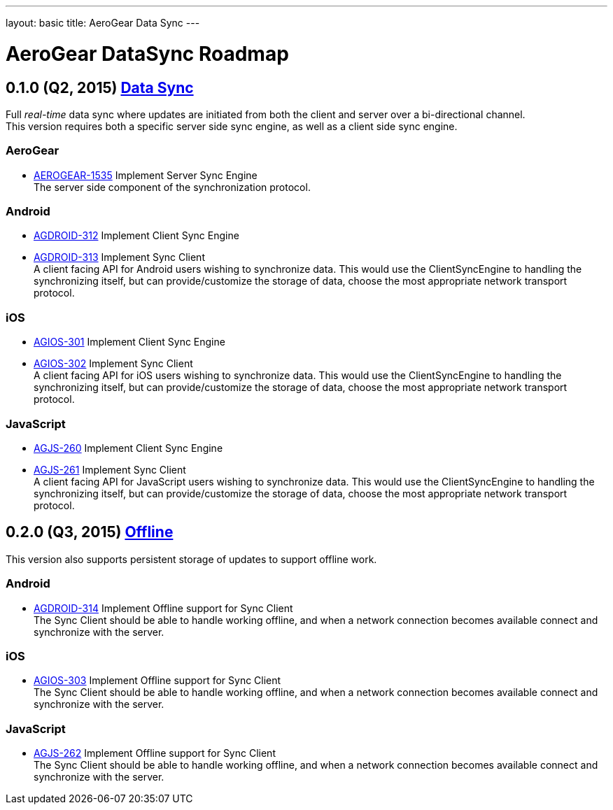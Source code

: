 ---
layout: basic
title: AeroGear Data Sync
---

AeroGear DataSync Roadmap
=========================
:Author: Daniel Bevenius

0.1.0 (Q2, 2015) link:https://issues.jboss.org/browse/AEROGEAR-1374[Data Sync]
------------------------------------------------------------------------------
Full _real-time_ data sync where updates are initiated from both the client and server over a bi-directional channel. + 
This version requires both a specific server side sync engine, as well as a client side sync engine. + 

AeroGear
~~~~~~~~
* link:https://issues.jboss.org/browse/AEROGEAR-1535[AEROGEAR-1535] Implement Server Sync Engine + 
The server side component of the synchronization protocol.

Android
~~~~~~~

* link:https://issues.jboss.org/browse/AGDROID-312[AGDROID-312] Implement Client Sync Engine + 

* link:https://issues.jboss.org/browse/AGDROID-313[AGDROID-313] Implement Sync Client + 
A client facing API for Android users wishing to synchronize data. This would use the ClientSyncEngine to
handling the synchronizing itself, but can provide/customize the storage of data, choose the most appropriate network transport
protocol.

iOS
~~~

* link:https://issues.jboss.org/browse/AGIOS-301[AGIOS-301] Implement Client Sync Engine + 

* link:https://issues.jboss.org/browse/AGIOS-302[AGIOS-302] Implement Sync Client + 
A client facing API for iOS users wishing to synchronize data. This would use the ClientSyncEngine to 
handling the synchronizing itself, but can provide/customize the storage of data, choose the most appropriate network transport
protocol.

JavaScript
~~~~~~~~~~

* link:https://issues.jboss.org/browse/AGJS-260[AGJS-260] Implement Client Sync Engine +

* link:https://issues.jboss.org/browse/AGJS-261[AGJS-261] Implement Sync Client + 
A client facing API for JavaScript users wishing to synchronize data. This would use the ClientSyncEngine to 
handling the synchronizing itself, but can provide/customize the storage of data, choose the most appropriate network transport
protocol.

0.2.0 (Q3, 2015) link:https://issues.jboss.org/browse/AEROGEAR-981[Offline]
---------------------------------------------------------------------------
This version also supports persistent storage of updates to support offline work. + 

Android
~~~~~~~

* link:https://issues.jboss.org/browse/AGDROID-314[AGDROID-314] Implement Offline support for Sync Client + 
The Sync Client should be able to handle working offline, and when a network connection becomes available connect
and synchronize with the server. 

iOS
~~~

* link:https://issues.jboss.org/browse/AGIOS-303[AGIOS-303] Implement Offline support for Sync Client + 
The Sync Client should be able to handle working offline, and when a network connection becomes available connect
and synchronize with the server. 

JavaScript
~~~~~~~~~~

* link:https://issues.jboss.org/browse/AGJS-262[AGJS-262] Implement Offline support for Sync Client + 
The Sync Client should be able to handle working offline, and when a network connection becomes available connect
and synchronize with the server. 
